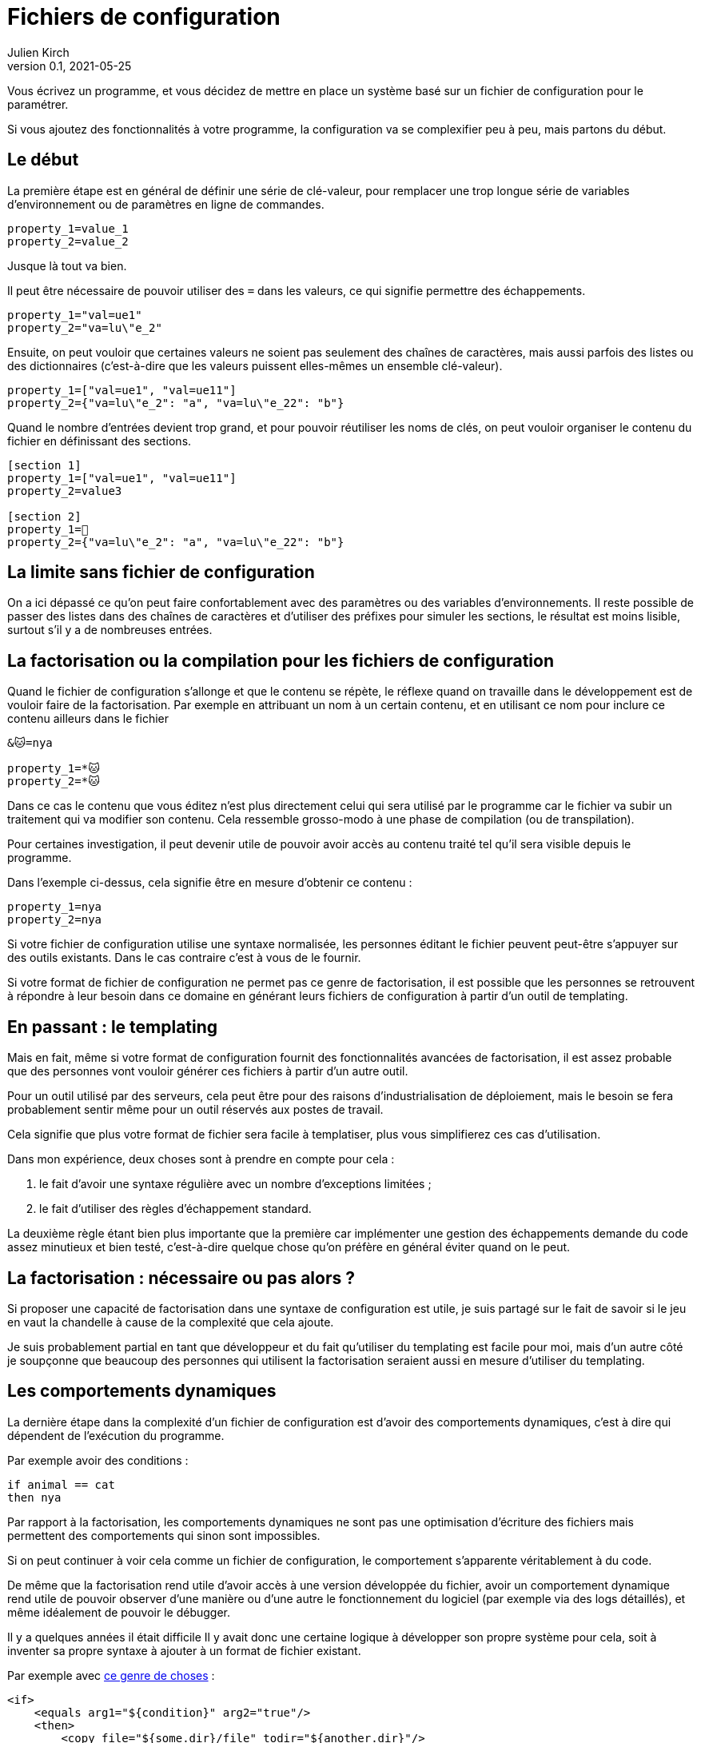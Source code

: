 = Fichiers de configuration
Julien Kirch
v0.1, 2021-05-25
:article_lang: fr
:source-highlighter: pygments
:pygments-style: friendly

Vous écrivez un programme, et vous décidez de mettre en place un système basé sur un fichier de configuration pour le paramétrer.

Si vous ajoutez des fonctionnalités à votre programme, la configuration va se complexifier peu à peu, mais partons du début.

== Le début

La première étape est en général de définir une série de clé-valeur, pour remplacer une trop longue série de variables d'environnement ou de paramètres en ligne de commandes.

[source,ini]
----
property_1=value_1
property_2=value_2
----

Jusque là tout va bien.

Il peut être nécessaire de pouvoir utiliser des `=` dans les valeurs, ce qui signifie permettre des échappements.

[source,ini]
----
property_1="val=ue1"
property_2="va=lu\"e_2"
----

Ensuite, on peut vouloir que certaines valeurs ne soient pas seulement des chaînes de caractères, mais aussi parfois des listes ou des dictionnaires (c'est-à-dire que les valeurs puissent elles-mêmes un ensemble clé-valeur).

[source,ini]
----
property_1=["val=ue1", "val=ue11"]
property_2={"va=lu\"e_2": "a", "va=lu\"e_22": "b"}
----

Quand le nombre d'entrées devient trop grand, et pour pouvoir réutiliser les noms de clés, on peut vouloir organiser le contenu du fichier en définissant des sections.

[source,ini]
----
[section 1]
property_1=["val=ue1", "val=ue11"]
property_2=value3

[section 2]
property_1=🐰
property_2={"va=lu\"e_2": "a", "va=lu\"e_22": "b"}
----

== La limite sans fichier de configuration

On a ici dépassé ce qu'on peut faire confortablement avec des paramètres ou des variables d'environnements.
Il reste possible de passer des listes dans des chaînes de caractères et d'utiliser des préfixes pour simuler les sections, le résultat est moins lisible, surtout s'il y a de nombreuses entrées.

== La factorisation ou la compilation pour les fichiers de configuration

Quand le fichier de configuration s'allonge et que le contenu se répète, le réflexe quand on travaille dans le développement est de vouloir faire de la factorisation.
Par exemple en attribuant un nom à un certain contenu, et en utilisant ce nom pour inclure ce contenu ailleurs dans le fichier

[source,ini]
----
&🐱=nya

property_1=*🐱
property_2=*🐱
----

Dans ce cas le contenu que vous éditez n'est plus directement celui qui sera utilisé par le programme car le fichier va subir un traitement qui va modifier son contenu.
Cela ressemble grosso-modo à une phase de compilation (ou de transpilation).

Pour certaines investigation, il peut devenir utile de pouvoir avoir accès au contenu traité tel qu'il sera visible depuis le programme.

Dans l'exemple ci-dessus, cela signifie être en mesure d'obtenir ce contenu{nbsp}:

[source,ini]
----
property_1=nya
property_2=nya
----

Si votre fichier de configuration utilise une syntaxe normalisée, les personnes éditant le fichier peuvent peut-être s'appuyer sur des outils existants.
Dans le cas contraire c'est à vous de le fournir.

Si votre format de fichier de configuration ne permet pas ce genre de factorisation, il est possible que les personnes se retrouvent à répondre à leur besoin dans ce domaine en générant leurs fichiers de configuration à partir d'un outil de templating.

== En passant{nbsp}: le templating

Mais en fait, même si votre format de configuration fournit des fonctionnalités avancées de factorisation, il est assez probable que des personnes vont vouloir générer ces fichiers à partir d'un autre outil.

Pour un outil utilisé par des serveurs, cela peut être pour des raisons d'industrialisation de déploiement, mais le besoin se fera probablement sentir même pour un outil réservés aux postes de travail.

Cela signifie que plus votre format de fichier sera facile à templatiser, plus vous simplifierez ces cas d'utilisation.

Dans mon expérience, deux choses sont à prendre en compte pour cela{nbsp}:

. le fait d'avoir une syntaxe régulière avec un nombre d'exceptions limitées{nbsp};
. le fait d'utiliser des règles d'échappement standard.

La deuxième règle étant bien plus importante que la première car implémenter une gestion des échappements demande du code assez minutieux et bien testé, c'est-à-dire quelque chose qu'on préfère en général éviter quand on le peut.

== La factorisation{nbsp}: nécessaire ou pas alors{nbsp}?

Si proposer une capacité de factorisation dans une syntaxe de configuration est utile, je suis partagé sur le fait de savoir si le jeu en vaut la chandelle à cause de la complexité que cela ajoute.

Je suis probablement partial en tant que développeur et du fait qu'utiliser du templating est facile pour moi, mais d'un autre côté je soupçonne que beaucoup des personnes qui utilisent la factorisation seraient aussi en mesure d'utiliser du templating.

== Les comportements dynamiques

La dernière étape dans la complexité d'un fichier de configuration est d'avoir des comportements dynamiques, c'est à dire qui dépendent de l'exécution du programme.

Par exemple avoir des conditions{nbsp}:

[source,ini]
----
if animal == cat
then nya
----

Par rapport à la factorisation, les comportements dynamiques ne sont pas une optimisation d'écriture des fichiers mais permettent des comportements qui sinon sont impossibles.

Si on peut continuer à voir cela comme un fichier de configuration, le comportement s'apparente véritablement à du code.

De même que la factorisation rend utile d'avoir accès à une version développée du fichier, avoir un comportement dynamique rend utile de pouvoir observer d'une manière ou d'une autre le fonctionnement du logiciel (par exemple via des logs détaillés), et même idéalement de pouvoir le débugger.

Il y a quelques années il était difficile
Il y avait donc une certaine logique à développer son propre système pour cela, soit à inventer sa propre syntaxe à ajouter à un format de fichier existant.

Par exemple avec link:https://ant.apache.org[ce genre de choses]{nbsp}:

[source,xml]
----
<if>
    <equals arg1="${condition}" arg2="true"/>
    <then>
        <copy file="${some.dir}/file" todir="${another.dir}"/>
    </then>
    <elseif>
        <equals arg1="${condition}" arg2="false"/>
        <then>
            <copy file="${some.dir}/differentFile" todir="${another.dir}"/>
        </then>
    </elseif>
    <else>
        <echo message="Condition was neither true nor false"/>
    </else>
</if>
----


''''

À rédiger :

Quand on a factorisation en cascade, on se retrouve à avoir du mal à suivre ce qui se passe, parfois on a ajoute l'équivalent de logs en écrivant des contenus intermédiaires pour pouvoir suivre ce qui se passe, et on aimerait bien pouvoir débugger dans les cas extrême.

On a un traitement => c'est un programme qu'on execute.

Suite : les conditions, et les boucles.

Dans ce cas on a clairement un comportement dynamique.

Souvent on a du mal à se dire qu'on veut du code car on voit ça comme de la configuration, mais ce n'est pas différent d'une phase de compilation.

Il y a quelques années c'était difficile d'utiliser un langage de programmation pour ça mais ça n'est plus le cas.

Je pense même qu'il est souhaitable d'avoir un langage de programmation statique, qui permette de faire de la vérification de format et le typage sur le contenu. L'équivalent des validation de schéma en XML.

On peut le faire depuis le code qui utilise la configuration, mais l'avoir dans le langage de configuration permet d'avoir de la validation dans l'éditeur.